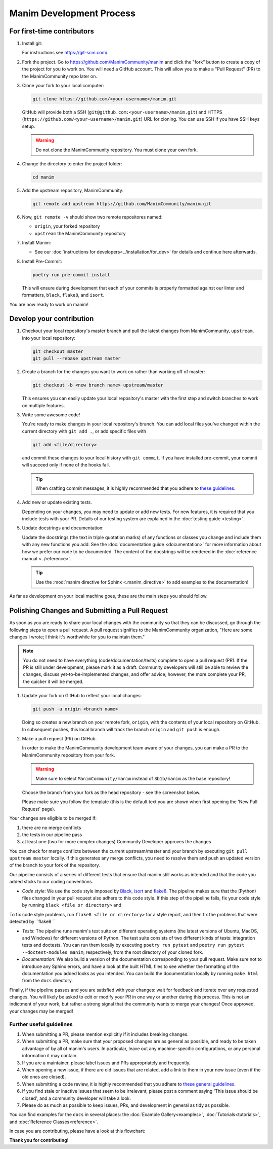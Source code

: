 =========================
Manim Development Process
=========================

For first-time contributors
---------------------------
#. Install git:

   For instructions see https://git-scm.com/.


#. Fork the project. Go to https://github.com/ManimCommunity/manim and
   click the "fork" button to create a copy of the project for you to work on. You will
   need a GitHub account. This will allow you to make a "Pull Request" (PR)
   to the ManimCommunity repo later on.

#. Clone your fork to your local computer:

   .. code-block:: shell

      git clone https://github.com/<your-username>/manim.git

   GitHub will provide both a SSH (``git@github.com:<your-username>/manim.git``) and
   HTTPS (``https://github.com/<your-username>/manim.git``) URL for cloning.
   You can use SSH if you have SSH keys setup.

   .. WARNING::

      Do not clone the ManimCommunity repository. You must clone your own
      fork.

#.  Change the directory to enter the project folder:

    .. code-block:: shell

       cd manim

#. Add the upstream repository, ManimCommunity:

   .. code-block:: shell

      git remote add upstream https://github.com/ManimCommunity/manim.git
 
#. Now, ``git remote -v`` should show two remote repositores named:
   
   - ``origin``, your forked repository
   - ``upstream`` the ManimCommunity repository

#. Install Manim:
 
   - See our :doc:`instructions for developers<../installation/for_dev>` for
     details and continue here afterwards.

#. Install Pre-Commit:

   .. code-block:: shell

      poetry run pre-commit install
   
   This will ensure during development that each of your commits is properly
   formatted against our linter and formatters, ``black``, ``flake8``, and
   ``isort``.

You are now ready to work on manim!

Develop your contribution
-------------------------

#. Checkout your local repository's master branch and pull the latest
   changes from ManimCommunity, ``upstream``, into your local repository:

   .. code-block:: shell

      git checkout master 
      git pull --rebase upstream master

#. Create a branch for the changes you want to work on rather than working
   off of master:

   .. code-block:: shell

      git checkout -b <new branch name> upstream/master

   This ensures you can easily update your local repository's master with the
   first step and switch branches to work on multiple features.

#. Write some awesome code!

   You're ready to make changes in your local repository's branch.
   You can add local files you've changed within the current directory with
   ``git add .``, or add specific files with

   .. code-block:: shell
   
      git add <file/directory>

   and commit these changes to your local history with ``git commit``. If you
   have installed pre-commit, your commit will succeed only if none of the
   hooks fail.

   .. tip::
   
      When crafting commit messages, it is highly recommended that
      you adhere to `these guidelines <https://www.conventionalcommits.org/en/v1.0.0/>`_.

#. Add new or update existing tests.

   Depending on your changes, you may need to update or add new tests. For new
   features, it is required that you include tests with your PR. Details of
   our testing system are explained in the :doc:`testing guide <testing>`.


#. Update docstrings and documentation:

   Update the docstrings (the text in triple quotation marks) of any functions
   or classes you change and include them with any new functions you add.
   See the :doc:`documentation guide <documentation>` for more information about how we
   prefer our code to be documented. The content of the docstrings will be
   rendered in the :doc:`reference manual <../reference>`.

   .. tip::

      Use the :mod:`manim directive for Sphinx <.manim_directive>` to add examples
      to the documentation!

      .. autosummary::
         :toctree: reference

         manim_directive

As far as development on your local machine goes, these are the main steps you
should follow.

Polishing Changes and Submitting a Pull Request
-----------------------------------------------

As soon as you are ready to share your local changes with the community
so that they can be discussed, go through the following steps to open a
pull request. A pull request signifies to the ManimCommunity organization,
"Here are some changes I wrote; I think it's worthwhile for you to maintain
them."

.. NOTE::

   You do not need to have everything (code/documentation/tests) complete
   to open a pull request (PR). If the PR is still under development, please
   mark it as a draft. Community developers will still be able to review the
   changes, discuss yet-to-be-implemented changes, and offer advice; however,
   the more complete your PR, the quicker it will be merged.

#. Update your fork on GitHub to reflect your local changes:

   .. code-block:: shell

      git push -u origin <branch name>

   Doing so creates a new branch on your remote fork, ``origin``, with the
   contents of your local repository on GitHub. In subsequent pushes, this
   local branch will track the branch ``origin`` and ``git push`` is enough.


#. Make a pull request (PR) on GitHub.

   In order to make the ManimCommunity development team aware of your changes,
   you can make a PR to the ManimCommunity repository from your fork.

   .. WARNING::

      Make sure to select ``ManimCommunity/manim`` instead of ``3b1b/manim``
      as the base repository!

   Choose the branch from your fork as the head repository - see the
   screenshot below.

   .. image:: /_static/pull-requests.PNG
      :align: center

   Please make sure you follow the template (this is the default
   text you are shown when first opening the 'New Pull Request' page).


Your changes are eligible to be merged if:

#. there are no merge conflicts
#. the tests in our pipeline pass
#. at least one (two for more complex changes) Community Developer approves the changes

You can check for merge conflicts between the current upstream/master and
your branch by executing ``git pull upstream master`` locally. If this
generates any merge conflicts, you need to resolve them and push an
updated version of the branch to your fork of the repository.

Our pipeline consists of a series of different tests that ensure
that manim still works as intended and that the code you added
sticks to our coding conventions.

- *Code style*: We use the code style imposed
  by `Black <https://black.readthedocs.io/en/stable/>`_, `isort <https://pycqa.github.io/isort/>`_
  and `flake8 <https://flake8.pycqa.org/en/latest/>`_. The pipeline
  makes sure that the (Python) files changed in your pull request
  also adhere to this code style. If this step of the pipeline fails,
  fix your code style by running ``black <file or directory>`` and 
To fix code style problems, run ``flake8 <file or directory>`` for a style report, and then fix the problems that were detected by ``flake8 ``

- *Tests*: The pipeline runs manim's test suite on different operating systems
  (the latest versions of Ubuntu, MacOS, and Windows) for different versions of Python.
  The test suite consists of two different kinds of tests: integration tests
  and doctests. You can run them locally by executing ``poetry run pytest``
  and ``poetry run pytest --doctest-modules manim``, respectively, from the
  root directory of your cloned fork.

- *Documentation*: We also build a version of the documentation corresponding
  to your pull request. Make sure not to introduce any Sphinx errors, and have
  a look at the built HTML files to see whether the formatting of the documentation
  you added looks as you intended. You can build the documentation locally
  by running ``make html`` from the ``docs`` directory.

Finally, if the pipeline passes and you are satisfied with your changes: wait for
feedback and iterate over any requested changes. You will likely be asked to
edit or modify your PR in one way or another during this process. This is not
an indictment of your work, but rather a strong signal that the community
wants to merge your changes! Once approved, your changes may be merged!

Further useful guidelines
=========================

#. When submitting a PR, please mention explicitly if it includes breaking changes.

#. When submitting a PR, make sure that your proposed changes are as general as
   possible, and ready to be taken advantage of by all of manim's users. In
   particular, leave out any machine-specific configurations, or any personal
   information it may contain.

#. If you are a maintainer, please label issues and PRs appropriately and
   frequently.

#. When opening a new issue, if there are old issues that are related, add a link
   to them in your new issue (even if the old ones are closed).

#. When submitting a code review, it is highly recommended that you adhere to
   `these general guidelines <https://conventionalcomments.org/>`_. 

#. If you find stale or inactive issues that seem to be irrelevant, please post
   a comment saying 'This issue should be closed', and a community developer
   will take a look.

#. Please do as much as possible to keep issues, PRs, and development in
   general as tidy as possible.


You can find examples for the ``docs`` in several places:
the :doc:`Example Gallery<examples>`, :doc:`Tutorials<tutorials>`,
and :doc:`Reference Classes<reference>`.

In case you are contributing, please have a look at this flowchart:

.. raw:: html

    <div class="mxgraph" style="max-width:100%;border:1px solid transparent;" data-mxgraph="{&quot;highlight&quot;:&quot;#0000ff&quot;,&quot;nav&quot;:true,&quot;resize&quot;:true,&quot;toolbar&quot;:&quot;zoom layers lightbox&quot;,&quot;edit&quot;:&quot;_blank&quot;,&quot;url&quot;:&quot;https://drive.google.com/uc?id=1aKyJTloYB97IhrzwqEENOu-WQyuVWMjM&amp;export=download&quot;}"></div>
    <script type="text/javascript" src="https://viewer.diagrams.net/embed2.js?&fetch=https%3A%2F%2Fdrive.google.com%2Fuc%3Fid%3D1aKyJTloYB97IhrzwqEENOu-WQyuVWMjM%26export%3Ddownload"></script>

**Thank you for contributing!**

